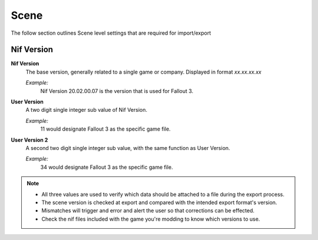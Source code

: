 Scene
-----

The follow section outlines Scene level settings that are required for import/export

Nif Version
===========

**Nif Version**
   The base version, generally related to a single game or company. Displayed in format *xx.xx.xx.xx*
   
   *Example:*
      Nif Version 20.02.00.07 is the version that is used for Fallout 3.

**User Version**
   A two digit single integer sub value of Nif Version.
   
   *Example:*
      11 would designate Fallout 3 as the specific game file.
   
**User Version 2**
   A second two digit single integer sub value, with the same function as User Version.
   
   *Example:*
      34 would designate Fallout 3 as the specific game file.


.. note::

   * All three values are used to verify which data should be attached to a file during the export process.
   * The scene version is checked at export and compared with the intended export format's version.
   * Mismatches will trigger and error and alert the user so that corrections can be effected.
   * Check the nif files included with the game you're modding to know which versions to use.